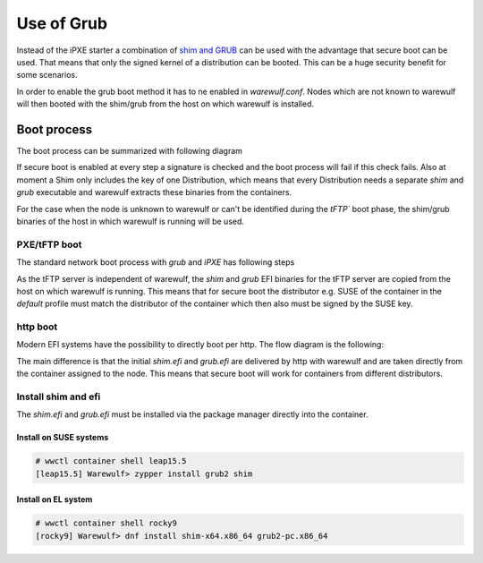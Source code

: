 ===========
Use of Grub
===========

Instead of the iPXE starter a combination of `shim and GRUB <https://www.suse.com/c/uefi-secure-boot-details/>`_
can be used with the advantage that secure boot can be used. That means 
that only the signed kernel of a distribution can be booted. This can
be a huge security benefit for some scenarios.

In order to enable the grub boot method it has to ne enabled in `warewulf.conf`.
Nodes which are not known to warewulf will then booted with the shim/grub from
the host on which warewulf is installed.


Boot process
============

The boot process can be summarized with following diagram

.. graphviz::

   digraph foo {
      node [shape=box];
      subgraph boot {
        "EFI" [label="EFI",row=boot];
        "Shim" [label="Shim",row=boot];
        "Grub" [label="Grub",row=boot];
        "Kernel" [label="kernel",row=boot];
        EFI -> Shim[label="Check for Microsoft signature"];
        Shim -> Grub[label="Check for Distribution signature"];
        Grub->Kernel[label="Check for Distribution or MOK signature"];
      }
    }

If secure boot is enabled at every step a signature is checked and the boot process
will fail if this check fails. Also at moment a Shim only includes the key 
of one Distribution, which means that every Distribution needs a separate
`shim` and `grub` executable and warewulf extracts these binaries from
the containers.

For the case when the node is unknown to warewulf or
can't be identified during the `tFTP`` boot phase, the shim/grub binaries of
the host in which warewulf is running will be used.

PXE/tFTP boot
-------------

The standard network boot process with `grub` and `iPXE` has following steps

.. graphviz::

  digraph G{
      node [shape=box];
      compound=true;
      edge [label2node=true]
      bios [shape=record label="{Bios | boots filename from nextboot per tFTP}"]
      subgraph cluster0 {
       label="iPXE boot"
       iPXE;
       ipxe_cfg [shape=record label="{ipxe.cfg|generated for indivdual node}"];
       iPXE -> ipxe_cfg [label="http"];
      }
      bios->iPXE [lhead=cluster0,label="filename=iPXE.efi"];
      bios->shim [lhead=cluster1,label="filename=shim.efi"];
      subgraph cluster1{
        label="Grub boot"
        shim[shape=record label="{shim.efi|from ww4 host}"];
        grub[shape=record label="{grubx64.efi | name hardcoded in shim.efi|from ww4 host}"]
        shim->grub[label="tFTP"];
        grubcfg[shape=record label="{grub.cfg|static under tFTP root}"];
        grub->grubcfg[label="tFTP"];
      }
      kernel [shape=record label="{kernel|ramdisk (root fs)|wwinit overlay}|extracted from node container"];
      grubcfg->kernel[ltail=cluster1,label="http"];
      ipxe_cfg->kernel[ltail=cluster0,label="http"];
  }

As the tFTP server is independent of warewulf, the `shim` and `grub` EFI binaries
for the tFTP server are copied from the host on which warewulf is running.
This means that for secure boot the distributor e.g. SUSE of the container in
the `default` profile must match the distributor of the container which then
also must be signed by the SUSE key.

http boot
---------

Modern EFI systems have the possibility to directly boot per http. The flow diagram
is the following:

.. graphviz::

  digraph G{
      node [shape=box];
      efi [shape=record label="{EFI|boots from URI defined in filename}"];
      shim [shape=record label="{shim.efi|replaces shim.efi with grubx64.efi in URI|extracted from node container}"];
      grub [shape=record label="{grub.efi|checks for grub.cfg|extracted from node container}"]
      kernel [shape=record label="{kernel|ramdisk (root fs)|wwinit overlay}|extracted from node container"];
      efi->shim [label="http"];
      shim->grub [label="http"];
      grub->kernel [label="http"];
    }

The main difference is that the initial `shim.efi` and `grub.efi` are delivered by http with warewulf
and are taken directly from the container assigned to the node. This means that secure boot will work 
for containers from different distributors.

Install shim and efi
--------------------

The `shim.efi` and `grub.efi` must be installed via the package manager directly into the container.

Install on SUSE systems
^^^^^^^^^^^^^^^^^^^^^^^

.. code-block:: console

  # wwctl container shell leap15.5 
  [leap15.5] Warewulf> zypper install grub2 shim


Install on EL system
^^^^^^^^^^^^^^^^^^^^

.. code-block:: console

  # wwctl container shell rocky9
  [rocky9] Warewulf> dnf install shim-x64.x86_64 grub2-pc.x86_64